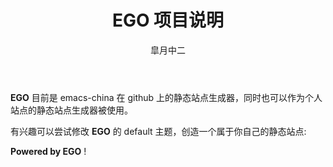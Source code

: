 #+TITLE:       EGO 项目说明
#+AUTHOR:      皐月中二
#+EMAIL:       kuangdash@163.com

#+URI:     /about/
#+LANGUAGE:    en
#+OPTIONS:     H:3 num:nil toc:nil \n:nil @:t ::t |:t ^:nil -:t f:t *:t <:t
#+DESCRIPTION:  aboutMe

*EGO* 目前是 emacs-china 在 github 上的静态站点生成器，同时也可以作为个人站点的静态站点生成器被使用。

有兴趣可以尝试修改 *EGO* 的 default 主题，创造一个属于你自己的静态站点: 

#+BEGIN_CENTER
*Powered by EGO* !
#+END_CENTER


